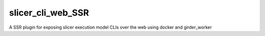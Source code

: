 =====================================================
slicer_cli_web_SSR |build-status| |codecov-io|
=====================================================

A SSR plugin for exposing slicer execution model CLIs over the web using docker and girder_worker

.. |build-status| image:: https://travis-ci.org/tymiao1220/slicer_cli_web_SSR.svg?branch=master
    :target: https://travis-ci.org/tymiao1220/slicer_cli_web_SSR
    :alt: Build Status

.. |codecov-io| image:: https://codecov.io/github/tymiao1220/slicer_cli_web_SSR/coverage.svg?branch=master
    :target: https://codecov.io/github/tymiao1220/slicer_cli_web_SSR?branch=master
    :alt: codecov.io